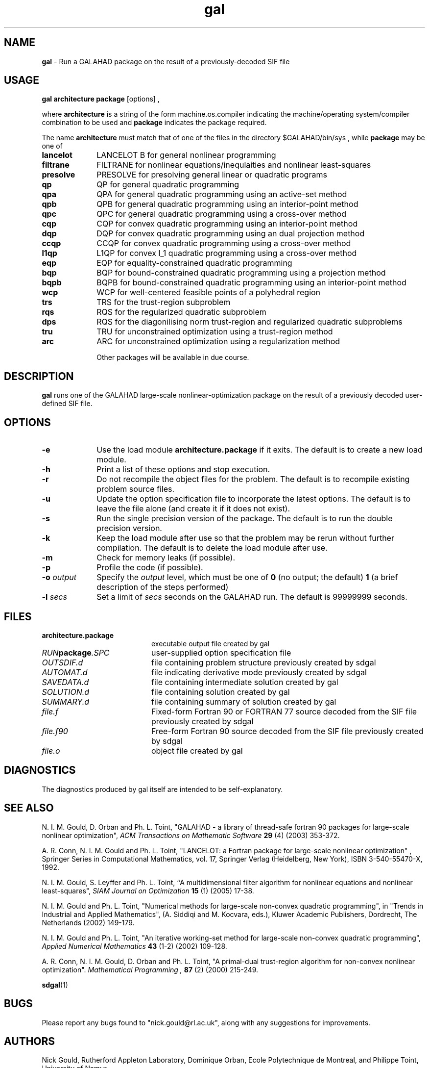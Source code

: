 .TH gal 1
.SH NAME
\fBgal\fR \- Run a GALAHAD package on the result of a previously-decoded
SIF file
.SH USAGE
.B gal architecture package
[options]
,

where
.B architecture
is a string of the form machine.os.compiler
indicating the machine/operating system/compiler combination to be used and
.B package
indicates the package required.

The name
.B architecture
must match that of one of the files in the directory
$GALAHAD/bin/sys , while
.B package
may be one of
.LP
.TP 1i
.BI lancelot
LANCELOT B for general nonlinear programming
.TP
.BI filtrane
FILTRANE for nonlinear equations/inequlaities and nonlinear least-squares
.TP
.BI presolve
PRESOLVE for presolving general linear or quadratic programs
.TP
.BI qp
QP for general quadratic programming
.TP
.BI qpa
QPA for general quadratic programming using an active-set method
.TP
.BI qpb
QPB for general quadratic programming using an interior-point method
.TP
.BI qpc
QPC for general quadratic programming using a cross-over method
.TP
.BI cqp
CQP for convex quadratic programming using an interior-point method
.TP
.BI dqp
DQP for convex quadratic programming using an dual projection method
.TP
.BI ccqp
CCQP for convex quadratic programming using a cross-over method
.TP
.BI l1qp
L1QP for convex l_1 quadratic programming using a cross-over method
.TP
.BI eqp
EQP for equality-constrained quadratic programming
.TP
.BI bqp
BQP for bound-constrained quadratic programming using a projection method
.TP
.BI bqpb
BQPB for bound-constrained quadratic programming using an interior-point method
.TP
.BI wcp
WCP for well-centered feasible points of a polyhedral region
.TP
.BI trs
TRS for the trust-region subproblem
.TP
.BI rqs
RQS for the regularized quadratic subproblem
.TP
.BI dps
RQS for the diagonilising norm trust-region and regularized quadratic subproblems
.TP
.BI tru
TRU for unconstrained optimization using a trust-region method
.TP
.BI arc
ARC for unconstrained optimization using a regularization method

Other packages will be available in due course.

.SH DESCRIPTION
.LP
.B gal
runs one of the GALAHAD large-scale nonlinear-optimization
package on the result of a previously decoded
user-defined SIF file.
.SH OPTIONS
.LP
.TP 1i
.BI \-e
Use the load module
.BI architecture.package
if it exits. The default is to create a new load module.
.TP
.B \-h
Print a list of these options and stop execution.
.TP
.BI \-r
Do not recompile the object files for the problem. The default is to recompile
existing problem source files.
.TP
.BI \-u
Update the option specification file to incorporate the latest options.
The default is to leave the file alone (and create it if it does not exist).
.TP
.BI \-s
Run the single precision version of the package. The default is
to run the double precision version.
.TP
.B \-k
Keep the load module after use so that the problem may be rerun without further
compilation. The default is to delete the load module after use.
.TP
.B \-m
Check for memory leaks (if possible).
.TP
.B \-p
Profile the code (if possible).
.TP
.BI \-o " output"
Specify the
.IR output
level, which must be one of
.B 0
(no output; the default)
.B 1
(a brief description of the steps performed)
.TP
.BI \-l " secs"
Set a limit of
.IR secs
seconds on the GALAHAD run. The default is 99999999 seconds.
.SH FILES
.TP 20
.BI architecture.package
executable output file created by gal
.TP
.IB RUN package .SPC
user-supplied option specification file
.TP
.IB OUTSDIF.d
file containing problem structure previously created by sdgal
.TP
.IB AUTOMAT.d
file indicating derivative mode
previously created by sdgal
.TP
.IB SAVEDATA.d
file containing intermediate solution created by gal
.TP
.IB SOLUTION.d
file containing solution created by gal
.TP
.IB SUMMARY.d
file containing summary of solution created by gal
.TP
.IB file.f
Fixed-form Fortran 90 or FORTRAN 77 source decoded from the SIF file
previously created by sdgal
.TP
.IB file.f90
Free-form Fortran 90 source decoded from the SIF file
previously created by sdgal
.TP
.IB file.o
object file created by gal
.SH DIAGNOSTICS
The diagnostics produced by gal itself are intended to be self-explanatory.
.SH "SEE ALSO"

N. I. M. Gould, D. Orban and Ph. L. Toint,
"GALAHAD - a library of thread-safe fortran 90 packages for large-scale
nonlinear optimization",
.I ACM Transactions on Mathematic Software
.B 29
(4)
(2003) 353-372.

A. R. Conn, N. I. M. Gould and Ph. L. Toint,
"LANCELOT: a Fortran package for large-scale nonlinear optimization" ,
Springer Series in Computational Mathematics, vol. 17,
Springer Verlag (Heidelberg, New York),
ISBN 3-540-55470-X, 1992.

N. I. M. Gould, S. Leyffer and Ph. L. Toint,
``A multidimensional filter algorithm for nonlinear equations and nonlinear
least-squares",
.I SIAM Journal on Optimization
.B 15
(1)
(2005) 17-38.

N. I. M. Gould and Ph. L. Toint,
"Numerical methods for large-scale non-convex quadratic programming",
in "Trends in Industrial and Applied Mathematics",
(A. Siddiqi and M. Kocvara, eds.),
Kluwer Academic Publishers, Dordrecht, The Netherlands
(2002) 149-179.

N. I. M. Gould and Ph. L. Toint,
"An iterative working-set method for large-scale non-convex quadratic
programming",
.I Applied Numerical Mathematics
.B 43
(1-2)
(2002) 109-128.

A. R. Conn, N. I. M. Gould, D. Orban and Ph. L. Toint,
"A primal-dual trust-region algorithm for non-convex nonlinear optimization".
.I Mathematical Programming ,
.B 87
(2)
(2000) 215-249.

.BR sdgal (1)
.SH BUGS
Please report any bugs found to "nick.gould@rl.ac.uk", along with any
suggestions for improvements.
.SH AUTHORS
Nick Gould, Rutherford Appleton Laboratory,
Dominique Orban, Ecole Polytechnique de Montreal,
and
Philippe Toint, University of Namur
